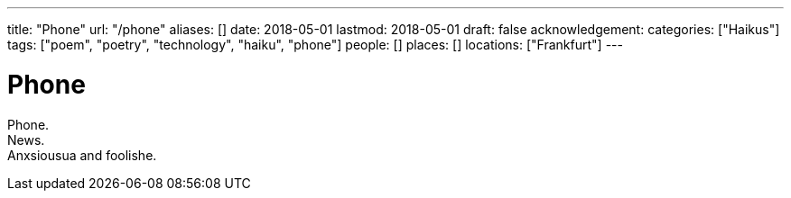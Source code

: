 ---
title: "Phone"
url: "/phone"
aliases: []
date: 2018-05-01
lastmod: 2018-05-01
draft: false
acknowledgement:
categories: ["Haikus"]
tags: ["poem", "poetry", "technology", "haiku", "phone"]
people: []
places: []
locations: ["Frankfurt"]
---

= Phone

Phone. +
News. +
Anxsiousua and foolishe.
